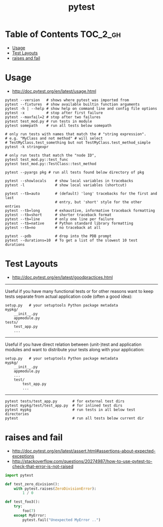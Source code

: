 #+TITLE: pytest

* Table of Contents :TOC_2_gh:
 - [[#usage][Usage]]
 - [[#test-layouts][Test Layouts]]
 - [[#raises-and-fail][raises and fail]]

* Usage
- http://doc.pytest.org/en/latest/usage.html

#+BEGIN_SRC shell
  pytest --version   # shows where pytest was imported from
  pytest --fixtures  # show available builtin function arguments
  pytest -h | --help # show help on command line and config file options
  pytest -x          # stop after first failure
  pytest --maxfail=2 # stop after two failures
  pytest test_mod.py # run tests in module
  pytest somepath    # run all tests below somepath

  # only run tests with names that match the # "string expression".
  # e.g. "MyClass and not method" # will select
  # TestMyClass.test_something but not TestMyClass.test_method_simple
  pytest -k stringexpr

  # only run tests that match the "node ID",
  pytest test_mod.py::test_func
  pytest test_mod.py::TestClass::test_method

  pytest --pyargs pkg # run all tests found below directory of pkg
#+END_SRC

#+BEGIN_SRC shell
  pytest --showlocals    # show local variables in tracebacks
  pytest -l              # show local variables (shortcut)

  pytest --tb=auto       # (default) 'long' tracebacks for the first and last
                         # entry, but 'short' style for the other entries
  pytest --tb=long       # exhaustive, informative traceback formatting
  pytest --tb=short      # shorter traceback format
  pytest --tb=line       # only one line per failure
  pytest --tb=native     # Python standard library formatting
  pytest --tb=no         # no traceback at all

  pytest --pdb           # drop into the PDB prompt
  pytest --durations=10  # To get a list of the slowest 10 test durations
#+END_SRC

* Test Layouts
- http://doc.pytest.org/en/latest/goodpractices.html

-----

Useful if you have many functional tests or for other reasons want to keep tests separate from actual application code (often a good idea):
#+BEGIN_EXAMPLE
  setup.py   # your setuptools Python package metadata
  mypkg/
      __init__.py
      appmodule.py
  tests/
      test_app.py
      ...
#+END_EXAMPLE

-----

Useful if you have direct relation between (unit-)test and application modules and want to distribute your tests along with your application:
#+BEGIN_EXAMPLE
  setup.py   # your setuptools Python package metadata
  mypkg/
      __init__.py
      appmodule.py
      ...
      test/
          test_app.py
          ...
#+END_EXAMPLE

-----

#+BEGIN_SRC shell
  pytest tests/test_app.py       # for external test dirs
  pytest mypkg/test/test_app.py  # for inlined test dirs
  pytest mypkg                   # run tests in all below test directories
  pytest                         # run all tests below current dir
#+END_SRC

* raises and fail
- http://doc.pytest.org/en/latest/assert.html#assertions-about-expected-exceptions
- http://stackoverflow.com/questions/20274987/how-to-use-pytest-to-check-that-error-is-not-raised

#+BEGIN_SRC python
  import pytest

  def test_zero_division():
      with pytest.raises(ZeroDivisionError):
          1 / 0
#+END_SRC

#+BEGIN_SRC python
  def test_foo3():
      try:
          foo(7)
      except MyError:
          pytest.fail("Unexpected MyError ..")
#+END_SRC

